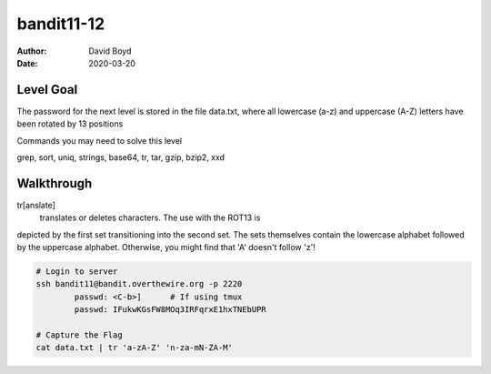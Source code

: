 bandit11-12
###########
:Author: David Boyd
:Date: 2020-03-20

Level Goal
==========

The password for the next level is stored in the file data.txt, where all lowercase (a-z) and uppercase (A-Z) letters have been rotated by 13 positions

Commands you may need to solve this level

grep, sort, uniq, strings, base64, tr, tar, gzip, bzip2, xxd

Walkthrough
===========

tr[anslate]
	translates or deletes characters.  The use with the ROT13 is
depicted by the first set transitioning into the second set.  The sets
themselves contain the lowercase alphabet followed by the uppercase alphabet.
Otherwise, you might find that 'A' doesn't follow 'z'!

.. code-block :: Bash

	# Login to server
	ssh bandit11@bandit.overthewire.org -p 2220
		passwd: <C-b>]      # If using tmux
		passwd: IFukwKGsFW8MOq3IRFqrxE1hxTNEbUPR

	# Capture the Flag
	cat data.txt | tr 'a-zA-Z' 'n-za-mN-ZA-M'

